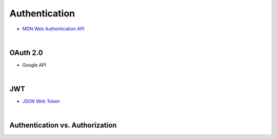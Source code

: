 Authentication
================


- `MDN Web Authentication API <https://developer.mozilla.org/en-US/docs/Web/API/Web_Authentication_API>`_

|

OAuth 2.0
-----------

- Google API


|

JWT
-----

- `JSON Web Token <https://jwt.io/>`_




|

Authentication vs. Authorization
-----------------------------------


